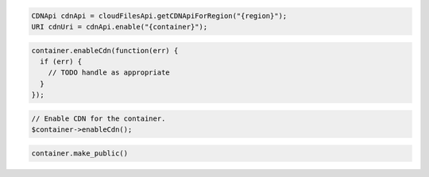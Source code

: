 .. code-block:: java

  CDNApi cdnApi = cloudFilesApi.getCDNApiForRegion("{region}");
  URI cdnUri = cdnApi.enable("{container}");

.. code-block:: javascript

  container.enableCdn(function(err) {
    if (err) {
      // TODO handle as appropriate
    }
  });

.. code-block:: php

  // Enable CDN for the container.
  $container->enableCdn();

.. code-block:: python

  container.make_public()
